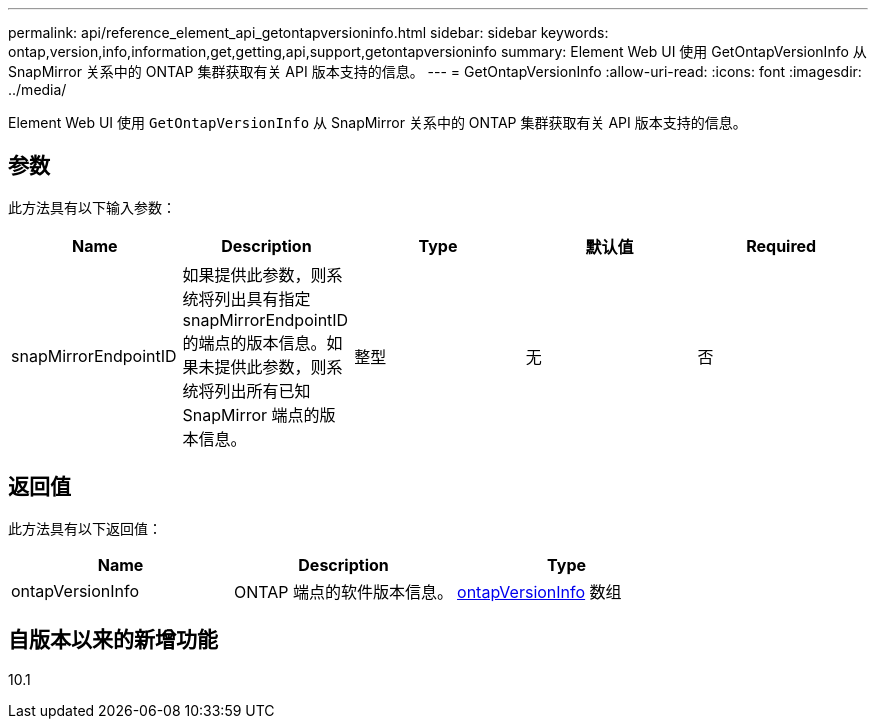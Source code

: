 ---
permalink: api/reference_element_api_getontapversioninfo.html 
sidebar: sidebar 
keywords: ontap,version,info,information,get,getting,api,support,getontapversioninfo 
summary: Element Web UI 使用 GetOntapVersionInfo 从 SnapMirror 关系中的 ONTAP 集群获取有关 API 版本支持的信息。 
---
= GetOntapVersionInfo
:allow-uri-read: 
:icons: font
:imagesdir: ../media/


[role="lead"]
Element Web UI 使用 `GetOntapVersionInfo` 从 SnapMirror 关系中的 ONTAP 集群获取有关 API 版本支持的信息。



== 参数

此方法具有以下输入参数：

|===
| Name | Description | Type | 默认值 | Required 


 a| 
snapMirrorEndpointID
 a| 
如果提供此参数，则系统将列出具有指定 snapMirrorEndpointID 的端点的版本信息。如果未提供此参数，则系统将列出所有已知 SnapMirror 端点的版本信息。
 a| 
整型
 a| 
无
 a| 
否

|===


== 返回值

此方法具有以下返回值：

|===
| Name | Description | Type 


 a| 
ontapVersionInfo
 a| 
ONTAP 端点的软件版本信息。
 a| 
xref:reference_element_api_ontapversioninfo.adoc[ontapVersionInfo] 数组

|===


== 自版本以来的新增功能

10.1
